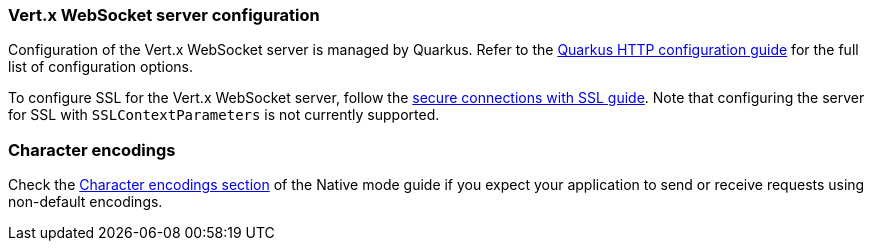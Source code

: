 === Vert.x WebSocket server configuration

Configuration of the Vert.x WebSocket server is managed by Quarkus. Refer to the https://quarkus.io/guides/all-config#quarkus-vertx-http_quarkus-vertx-http-eclipse-vert.x-http[Quarkus HTTP configuration guide]
for the full list of configuration options.

To configure SSL for the Vert.x WebSocket server, follow the https://quarkus.io/guides/http-reference#ssl[secure connections with SSL guide].
Note that configuring the server for SSL with `SSLContextParameters` is not currently supported.

=== Character encodings

Check the xref:user-guide/native-mode.adoc#charsets[Character encodings section] of the Native mode guide if you expect
your application to send or receive requests using non-default encodings.

